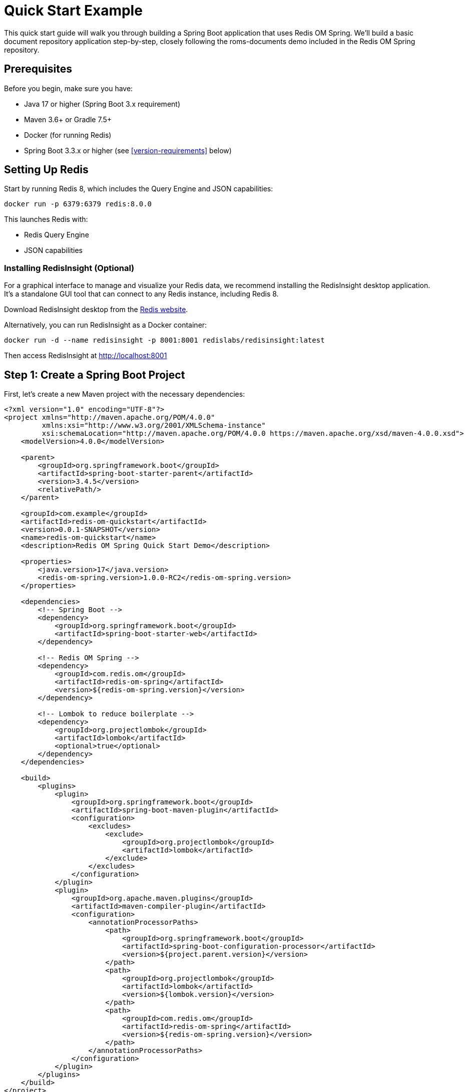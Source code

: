 = Quick Start Example
:page-toclevels: 3
:page-pagination:
:source-highlighter: highlight.js

This quick start guide will walk you through building a Spring Boot application that uses Redis OM Spring. We'll build a basic document repository application step-by-step, closely following the roms-documents demo included in the Redis OM Spring repository.

== Prerequisites

Before you begin, make sure you have:

* Java 17 or higher (Spring Boot 3.x requirement)
* Maven 3.6+ or Gradle 7.5+
* Docker (for running Redis)
* Spring Boot 3.3.x or higher (see <<version-requirements>> below)

== Setting Up Redis

Start by running Redis 8, which includes the Query Engine and JSON capabilities:

[source,bash]
----
docker run -p 6379:6379 redis:8.0.0
----

This launches Redis with:

* Redis Query Engine
* JSON capabilities

=== Installing RedisInsight (Optional)

For a graphical interface to manage and visualize your Redis data, we recommend installing the RedisInsight desktop application. It's a standalone GUI tool that can connect to any Redis instance, including Redis 8.

Download RedisInsight desktop from the https://redis.io/docs/latest/operate/redisinsight/install/[Redis website].

Alternatively, you can run RedisInsight as a Docker container:

[source,bash]
----
docker run -d --name redisinsight -p 8001:8001 redislabs/redisinsight:latest
----

Then access RedisInsight at http://localhost:8001

== Step 1: Create a Spring Boot Project

First, let's create a new Maven project with the necessary dependencies:

[source,xml]
----
<?xml version="1.0" encoding="UTF-8"?>
<project xmlns="http://maven.apache.org/POM/4.0.0"
         xmlns:xsi="http://www.w3.org/2001/XMLSchema-instance"
         xsi:schemaLocation="http://maven.apache.org/POM/4.0.0 https://maven.apache.org/xsd/maven-4.0.0.xsd">
    <modelVersion>4.0.0</modelVersion>
    
    <parent>
        <groupId>org.springframework.boot</groupId>
        <artifactId>spring-boot-starter-parent</artifactId>
        <version>3.4.5</version>
        <relativePath/>
    </parent>
    
    <groupId>com.example</groupId>
    <artifactId>redis-om-quickstart</artifactId>
    <version>0.0.1-SNAPSHOT</version>
    <name>redis-om-quickstart</name>
    <description>Redis OM Spring Quick Start Demo</description>
    
    <properties>
        <java.version>17</java.version>
        <redis-om-spring.version>1.0.0-RC2</redis-om-spring.version>
    </properties>
    
    <dependencies>
        <!-- Spring Boot -->
        <dependency>
            <groupId>org.springframework.boot</groupId>
            <artifactId>spring-boot-starter-web</artifactId>
        </dependency>
        
        <!-- Redis OM Spring -->
        <dependency>
            <groupId>com.redis.om</groupId>
            <artifactId>redis-om-spring</artifactId>
            <version>${redis-om-spring.version}</version>
        </dependency>
        
        <!-- Lombok to reduce boilerplate -->
        <dependency>
            <groupId>org.projectlombok</groupId>
            <artifactId>lombok</artifactId>
            <optional>true</optional>
        </dependency>
    </dependencies>
    
    <build>
        <plugins>
            <plugin>
                <groupId>org.springframework.boot</groupId>
                <artifactId>spring-boot-maven-plugin</artifactId>
                <configuration>
                    <excludes>
                        <exclude>
                            <groupId>org.projectlombok</groupId>
                            <artifactId>lombok</artifactId>
                        </exclude>
                    </excludes>
                </configuration>
            </plugin>
            <plugin>
                <groupId>org.apache.maven.plugins</groupId>
                <artifactId>maven-compiler-plugin</artifactId>
                <configuration>
                    <annotationProcessorPaths>
                        <path>
                            <groupId>org.springframework.boot</groupId>
                            <artifactId>spring-boot-configuration-processor</artifactId>
                            <version>${project.parent.version}</version>
                        </path>
                        <path>
                            <groupId>org.projectlombok</groupId>
                            <artifactId>lombok</artifactId>
                            <version>${lombok.version}</version>
                        </path>
                        <path>
                            <groupId>com.redis.om</groupId>
                            <artifactId>redis-om-spring</artifactId>
                            <version>${redis-om-spring.version}</version>
                        </path>
                    </annotationProcessorPaths>
                </configuration>
            </plugin>
        </plugins>
    </build>
</project>
----

== Step 2: Create a Basic Spring Boot Application

Now, let's create a simple Spring Boot application class with Redis OM Spring document repositories enabled:

[source,java]
----
package com.example.demo;

import org.springframework.boot.SpringApplication;
import org.springframework.boot.autoconfigure.SpringBootApplication;

import com.redis.om.spring.annotations.EnableRedisDocumentRepositories;

@SpringBootApplication
@EnableRedisDocumentRepositories  // Enable Redis OM Spring document repositories
public class Application {
    public static void main(String[] args) {
        SpringApplication.run(Application.class, args);
    }
}
----

The `@EnableRedisDocumentRepositories` annotation is key - it enables Redis OM Spring's document repository functionality.

== Step 3: Create Your First Domain Model

Let's create a simple `Company` class to represent companies in our application:

[source,java]
----
package com.example.demo.domain;

import java.util.HashSet;
import java.util.Set;

import org.springframework.data.annotation.Id;
import org.springframework.data.geo.Point;

import com.redis.om.spring.annotations.Document;
import com.redis.om.spring.annotations.Indexed;
import com.redis.om.spring.annotations.Searchable;

import lombok.*;

@Data
@NoArgsConstructor
@RequiredArgsConstructor(staticName = "of")
@Document
public class Company {
    @Id
    private String id;

    @NonNull
    @Searchable
    private String name;

    @Indexed
    private Set<String> tags = new HashSet<>();

    @NonNull
    private String url;

    @NonNull
    @Indexed
    private Point location;

    @NonNull
    @Indexed
    private Integer numberOfEmployees;

    @NonNull
    @Indexed
    private Integer yearFounded;

    private boolean publiclyListed;
}
----

Notice the Redis OM Spring annotations:

- `@Document`: Marks this class as a Redis JSON document
- `@Searchable`: Will create a full-text search field in the schema for the `name` field
- `@Indexed`: Creates an appropriate search field based on the field data type (`NUMERIC` for integer types, `GEO` for Point, `TAG` for the collection types like `Set<String>`)

== Step 4: Create a Repository Interface

Next, let's create a repository interface for the `Company` class. The `RedisDocumentRepository` interface extends `KeyValueRepository` which in turn extends `ListCrudRepository` and `ListPagingAndSortingRepository` providing all the basic methods to interact with your mapped entities:

[source,java]
----
package com.example.demo.repositories;

import java.util.Optional;

import com.example.demo.domain.Company;
import com.redis.om.spring.repository.RedisDocumentRepository;

public interface CompanyRepository extends RedisDocumentRepository<Company, String> {
    // Find one by property
    Optional<Company> findOneByName(String name);
}
----

The repository extends `RedisDocumentRepository` with `Company` as the entity type and `String` as the ID type. We've added a single query method that will find a company by its name. Behind the scenes, ROMS will craft the appropriate Redis Query Engine command to fulfill the request.

== Step 5: Load Sample Data

Now, let's update our application class to load some sample data:

[source,java]
----
package com.example.demo;

import java.util.Set;

import org.springframework.beans.factory.annotation.Autowired;
import org.springframework.boot.CommandLineRunner;
import org.springframework.boot.SpringApplication;
import org.springframework.boot.autoconfigure.SpringBootApplication;
import org.springframework.context.annotation.Bean;
import org.springframework.data.geo.Point;

import com.example.demo.domain.Company;
import com.example.demo.repositories.CompanyRepository;
import com.redis.om.spring.annotations.EnableRedisDocumentRepositories;

@SpringBootApplication
@EnableRedisDocumentRepositories
public class Application {

    @Autowired
    CompanyRepository companyRepo;

    public static void main(String[] args) {
        SpringApplication.run(Application.class, args);
    }

    @Bean
    CommandLineRunner loadTestData() {
        return args -> {
            // Clear existing data
            companyRepo.deleteAll();
            
            // Create and save companies
            Company redis = Company.of("Redis", "https://redis.com", 
                new Point(-122.066540, 37.377690), 526, 2011);
            redis.setTags(Set.of("fast", "scalable", "reliable"));

            Company microsoft = Company.of("Microsoft", "https://microsoft.com", 
                new Point(-122.124500, 47.640160), 182268, 1975);
            microsoft.setTags(Set.of("innovative", "reliable"));

            companyRepo.save(redis);
            companyRepo.save(microsoft);
            
            System.out.println("Sample data loaded successfully!");
        };
    }
}
----

We've added:

1. An autowired `CompanyRepository`
2. A `CommandLineRunner` bean that:

   - Clears existing data
   - Creates two company entities
   - Sets tags fields on each company
   - Saves the companies to Redis using the repository `save` method (you can also save entities in bulk using the `saveAll` method)

== Step 6: Create a REST Controller

Let's create a REST controller to expose the repository operations:

[source,java]
----
package com.example.demo.controllers;

import java.util.Optional;

import org.springframework.beans.factory.annotation.Autowired;
import org.springframework.web.bind.annotation.*;

import com.example.demo.domain.Company;
import com.example.demo.repositories.CompanyRepository;

@RestController
@RequestMapping("/api/companies")
public class CompanyController {
    @Autowired
    CompanyRepository repository;

    @GetMapping
    public Iterable<Company> getAllCompanies() {
        return repository.findAll();
    }

    @GetMapping("{id}")
    public Optional<Company> byId(@PathVariable("id") String id) {
        return repository.findById(id);
    }
    
    @GetMapping("name/{name}")
    public Optional<Company> byName(@PathVariable("name") String name) {
        return repository.findOneByName(name);
    }
}
----

This controller provides endpoints to:

1. Get all companies
2. Find a company by ID
3. Find a company by name

Note that for more complex business logic we would likely use a service class to encapsulate both the data access and business logic. Since we are simply passing thru to exercise the data access, this is acceptable.

== Step 7: Run the Application

Now you can run the application:

[source,bash]
----
./mvnw spring-boot:run
----

Using the browser, of curl we can test it by hitting the following endpoints:

[source,bash]
----
curl http://localhost:8080/api/companies
curl http://localhost:8080/api/companies/name/Redis
----

== Step 8: Add More Query Methods

Now let's enhance our repository with more query capabilities, that will showcase the flexibility of ROMS when creating more complex declarative repository queries:

[source,java]
----
package com.example.demo.repositories;

import java.util.Optional;
import java.util.Set;

import org.springframework.data.geo.Distance;
import org.springframework.data.geo.Point;
import org.springframework.data.repository.query.Param;

import com.example.demo.domain.Company;
import com.redis.om.spring.annotations.Query;
import com.redis.om.spring.repository.RedisDocumentRepository;

public interface CompanyRepository extends RedisDocumentRepository<Company, String> {
    // Find one by property
    Optional<Company> findOneByName(String name);
    
    // Geospatial query
    Iterable<Company> findByLocationNear(Point point, Distance distance);
    
    // Find by tag field using a custom query
    @Query("@tags:{$tags}")
    Iterable<Company> findByTags(@Param("tags") Set<String> tags);
    
    // Find by numeric property
    Iterable<Company> findByNumberOfEmployees(int noe);
    
    // Find by numeric property range
    Iterable<Company> findByNumberOfEmployeesBetween(int noeGT, int noeLT);
    
    // Starting with/ending with
    Iterable<Company> findByNameStartingWith(String prefix);
}
----

We've added:
1. Geospatial queries using `findByLocationNear`
2. Tag-based search using a custom `@Query`
3. Numeric equality and range queries
4. Prefix search with `findByNameStartingWith`

The `@Query` annotation is a low-level way to control the exact content of the generated `FT.SEARCH` command being set to Redis.

== Step 9: Update the Controller

Let's update our controller to expose the new query methods:

[source,java]
----
package com.example.demo.controllers;

import java.util.Optional;
import java.util.Set;

import org.springframework.beans.factory.annotation.Autowired;
import org.springframework.data.domain.Page;
import org.springframework.data.domain.Pageable;
import org.springframework.data.geo.Distance;
import org.springframework.data.geo.Metrics;
import org.springframework.data.geo.Point;
import org.springframework.web.bind.annotation.*;

import com.example.demo.domain.Company;
import com.example.demo.repositories.CompanyRepository;

@RestController
@RequestMapping("/api/companies")
public class CompanyController {
    @Autowired
    CompanyRepository repository;

    @GetMapping
    public Iterable<Company> getAllCompanies() {
        return repository.findAll();
    }

    @GetMapping("{id}")
    public Optional<Company> byId(@PathVariable("id") String id) {
        return repository.findById(id);
    }
    
    @GetMapping("name/{name}")
    public Optional<Company> byName(@PathVariable("name") String name) {
        return repository.findOneByName(name);
    }
    
    @GetMapping("employees/count/{count}")
    public Iterable<Company> byNumberOfEmployees(@PathVariable("count") int count) {
        return repository.findByNumberOfEmployees(count);
    }
    
    @GetMapping("employees/range/{low}/{high}")
    public Iterable<Company> byNumberOfEmployeesRange(
            @PathVariable("low") int low, 
            @PathVariable("high") int high) {
        return repository.findByNumberOfEmployeesBetween(low, high);
    }
    
    @GetMapping("all")
    public Page<Company> all(Pageable pageable) {
        return repository.findAll(pageable);
    }
    
    @GetMapping("near")
    public Iterable<Company> byLocationNear(
            @RequestParam("lat") double lat,
            @RequestParam("lon") double lon,
            @RequestParam("d") double distance) {
        return repository.findByLocationNear(
            new Point(lon, lat), 
            new Distance(distance, Metrics.MILES)
        );
    }
    
    @GetMapping("name/starts/{prefix}")
    public Iterable<Company> byNameStartingWith(@PathVariable("prefix") String prefix) {
        return repository.findByNameStartingWith(prefix);
    }
    
    @GetMapping("tags")
    public Iterable<Company> byTags(@RequestParam("tags") Set<String> tags) {
        return repository.findByTags(tags);
    }
}
----

== Step 10: Create the Person Entity

Let's add another entity to our application, the `Person` entity contains some full-text (`TEXT`) search fields for the Person's name and a `TAG` field for the email:

[source,java]
----
package com.example.demo.domain;

import org.springframework.data.annotation.Id;

import com.redis.om.spring.annotations.Document;
import com.redis.om.spring.annotations.Indexed;
import com.redis.om.spring.annotations.Searchable;

import lombok.*;

@Data
@NoArgsConstructor
@RequiredArgsConstructor(staticName = "of")
@Document
public class Person {
    @Id
    private String id;

    @NonNull
    @Searchable
    private String firstName;

    @NonNull
    @Searchable
    private String lastName;

    @NonNull
    @Indexed
    private String email;
}
----

== Step 11: Create the Person Repository

In the `PersonRepository` we, once again, use the `@Query` annotation to control the generated `FT.SEARCH` command, although we could have just remove it and the ROMS declarative repository method handling would have handled it on our behalf. Typically, you only want to use `@Query` for very complex queries which might not be possible to deal with declaratively.

[source,java]
----
package com.example.demo.repositories;

import org.springframework.data.repository.query.Param;

import com.example.demo.domain.Person;
import com.redis.om.spring.annotations.Query;
import com.redis.om.spring.repository.RedisDocumentRepository;

public interface PersonRepository extends RedisDocumentRepository<Person, String> {
    @Query("@firstName:{$firstName} @lastName:{$lastName}")
    Iterable<Person> findByFirstNameAndLastName(
        @Param("firstName") String firstName, 
        @Param("lastName") String lastName
    );
}
----

== Step 12: Update Application to Load Person Data

[source,java]
----
package com.example.demo;

import java.util.Set;

import org.springframework.beans.factory.annotation.Autowired;
import org.springframework.boot.CommandLineRunner;
import org.springframework.boot.SpringApplication;
import org.springframework.boot.autoconfigure.SpringBootApplication;
import org.springframework.context.annotation.Bean;
import org.springframework.data.geo.Point;

import com.example.demo.domain.Company;
import com.example.demo.domain.Person;
import com.example.demo.repositories.CompanyRepository;
import com.example.demo.repositories.PersonRepository;
import com.redis.om.spring.annotations.EnableRedisDocumentRepositories;

@SpringBootApplication
@EnableRedisDocumentRepositories
public class Application {

    @Autowired
    CompanyRepository companyRepo;
    
    @Autowired
    PersonRepository personRepo;

    public static void main(String[] args) {
        SpringApplication.run(Application.class, args);
    }

    @Bean
    CommandLineRunner loadTestData() {
        return args -> {
            // Clear existing company data
            companyRepo.deleteAll();
            
            // Create and save companies
            Company redis = Company.of("Redis", "https://redis.com", 
                new Point(-122.066540, 37.377690), 526, 2011);
            redis.setTags(Set.of("fast", "scalable", "reliable"));

            Company microsoft = Company.of("Microsoft", "https://microsoft.com", 
                new Point(-122.124500, 47.640160), 182268, 1975);
            microsoft.setTags(Set.of("innovative", "reliable"));

            companyRepo.save(redis);
            companyRepo.save(microsoft);
            
            // Clear existing person data
            personRepo.deleteAll();
            
            // Create and save people
            personRepo.save(Person.of("John", "Doe", "john.doe@example.com"));
            personRepo.save(Person.of("Jane", "Smith", "jane.smith@example.com"));
            
            System.out.println("Sample data loaded successfully!");
        };
    }
}
----

== Step 13: Create a Person Controller

The `PersonController` wires in the `PersonController` and uses the built-in repository methods `findAll` and `findById`
, as well as the custom `findByFirstNameAndLastName`:

[source,java]
----
package com.example.demo.controllers;

import java.util.Collections;
import java.util.Optional;

import org.springframework.beans.factory.annotation.Autowired;
import org.springframework.web.bind.annotation.*;

import com.example.demo.domain.Person;
import com.example.demo.repositories.PersonRepository;

@RestController
@RequestMapping("/api/people")
public class PersonController {
    @Autowired
    PersonRepository repository;

    @GetMapping
    public Iterable<Person> getAllPeople() {
        return repository.findAll();
    }

    @GetMapping("{id}")
    public Optional<Person> byId(@PathVariable("id") String id) {
        return repository.findById(id);
    }
    
    @GetMapping("search")
    public Iterable<Person> search(
            @RequestParam("firstName") String firstName,
            @RequestParam("lastName") String lastName) {
        Iterable<Person> people = repository.findByFirstNameAndLastName(firstName, lastName);
        if (!people.iterator().hasNext()) {
            return Collections.emptyList();
        } else {
            return people;
        }
    }
}
----

== Step 14: Create the Event Entity for EntityStream API

Now let's create a new entity that we'll use to demonstrate the EntityStream API:

[source,java]
----
package com.example.demo.domain;

import java.time.LocalDateTime;

import org.springframework.data.annotation.Id;

import com.redis.om.spring.annotations.Document;
import com.redis.om.spring.annotations.Indexed;
import com.redis.om.spring.annotations.Searchable;

import lombok.*;

@Data
@NoArgsConstructor
@RequiredArgsConstructor(staticName = "of")
@Document
public class Event {
    @Id
    private String id;

    @NonNull
    @Searchable
    private String name;

    @Indexed
    private LocalDateTime beginDate;

    @Indexed
    private LocalDateTime endDate;
}
----

== Step 15: Create the Event Repository

[source,java]
----
package com.example.demo.repositories;

import com.example.demo.domain.Event;
import com.redis.om.spring.repository.RedisDocumentRepository;

public interface EventRepository extends RedisDocumentRepository<Event, String> {
    // No custom methods needed for now
}
----

== Step 16: Create the Event Service Interface

[source,java]
----
package com.example.demo.service;

import java.time.LocalDateTime;
import java.util.List;

import com.example.demo.domain.Event;

public interface EventService {
    List<Event> searchByBeginDateBetween(LocalDateTime start, LocalDateTime end);
}
----

== Step 17: Implement the Event Service with EntityStream API

[source,java]
----
package com.example.demo.service.impl;

import java.time.LocalDateTime;
import java.util.List;
import java.util.stream.Collectors;

import org.springframework.stereotype.Service;

import com.example.demo.domain.Event;
import com.example.demo.domain.Event$; // Auto-generated metamodel class
import com.example.demo.service.EventService;
import com.redis.om.spring.search.stream.EntityStream;

import lombok.RequiredArgsConstructor;

@Service
@RequiredArgsConstructor
public class EventServiceImpl implements EventService {

    private final EntityStream entityStream;

    @Override
    public List<Event> searchByBeginDateBetween(LocalDateTime start, LocalDateTime end) {
        // Use the metamodel class for type-safe querying
        return entityStream
            .of(Event.class)
            .filter(Event$.BEGIN_DATE.between(start, end))
            .collect(Collectors.toList());
    }
}
----

This shows how to use the Entity Streams API with the auto-generated metamodel class `Event$`. The metamodel provides type-safe access to entity properties
and their operations applicable in the context of searching. For example, the `filter` method uses the metamodel to find `Event`s with `beginDate`s property (`BEGIN_DATE`) `between` two given values.

== Step 18: Update Application to Load Event Data

[source,java]
----
package com.example.demo;

import java.time.LocalDateTime;
import java.util.Set;

import org.springframework.beans.factory.annotation.Autowired;
import org.springframework.boot.CommandLineRunner;
import org.springframework.boot.SpringApplication;
import org.springframework.boot.autoconfigure.SpringBootApplication;
import org.springframework.context.annotation.Bean;
import org.springframework.data.geo.Point;

import com.example.demo.domain.Company;
import com.example.demo.domain.Event;
import com.example.demo.domain.Person;
import com.example.demo.repositories.CompanyRepository;
import com.example.demo.repositories.EventRepository;
import com.example.demo.repositories.PersonRepository;
import com.redis.om.spring.annotations.EnableRedisDocumentRepositories;

@SpringBootApplication
@EnableRedisDocumentRepositories
public class Application {

    @Autowired
    CompanyRepository companyRepo;
    
    @Autowired
    PersonRepository personRepo;
    
    @Autowired
    EventRepository eventRepo;

    public static void main(String[] args) {
        SpringApplication.run(Application.class, args);
    }

    @Bean
    CommandLineRunner loadTestData() {
        return args -> {
            // Clear existing company data
            companyRepo.deleteAll();
            
            // Create and save companies
            Company redis = Company.of("Redis", "https://redis.com", 
                new Point(-122.066540, 37.377690), 526, 2011);
            redis.setTags(Set.of("fast", "scalable", "reliable"));

            Company microsoft = Company.of("Microsoft", "https://microsoft.com", 
                new Point(-122.124500, 47.640160), 182268, 1975);
            microsoft.setTags(Set.of("innovative", "reliable"));

            companyRepo.save(redis);
            companyRepo.save(microsoft);
            
            // Clear existing person data
            personRepo.deleteAll();
            
            // Create and save people
            personRepo.save(Person.of("John", "Doe", "john.doe@example.com"));
            personRepo.save(Person.of("Jane", "Smith", "jane.smith@example.com"));
            
            // Clear and load Event data
            eventRepo.deleteAll();
            
            Event conference = Event.of("Redis Conference");
            conference.setBeginDate(LocalDateTime.now().plusDays(30));
            conference.setEndDate(LocalDateTime.now().plusDays(32));
            
            Event workshop = Event.of("Spring Workshop");
            workshop.setBeginDate(LocalDateTime.now().plusDays(15));
            workshop.setEndDate(LocalDateTime.now().plusDays(15).plusHours(8));
            
            Event hackathon = Event.of("Hackathon");
            hackathon.setBeginDate(LocalDateTime.now().plusDays(45));
            hackathon.setEndDate(LocalDateTime.now().plusDays(46));
            
            eventRepo.save(conference);
            eventRepo.save(workshop);
            eventRepo.save(hackathon);
            
            System.out.println("Sample data loaded successfully!");
        };
    }
}
----

== Step 19: Create an Event Controller

The controller will simply wrap the two service methods passing values and providing some defaults to the calls:

[source,java]
----
package com.example.demo.controllers;

import java.time.LocalDateTime;
import java.util.List;

import org.springframework.format.annotation.DateTimeFormat;
import org.springframework.web.bind.annotation.GetMapping;
import org.springframework.web.bind.annotation.RequestMapping;
import org.springframework.web.bind.annotation.RequestParam;
import org.springframework.web.bind.annotation.RestController;

import com.example.demo.domain.Event;
import com.example.demo.service.EventService;

import lombok.RequiredArgsConstructor;

@RestController
@RequestMapping("/api/events")
@RequiredArgsConstructor
public class EventController {

    private final EventService eventService;

    @GetMapping
    public Iterable<Event> getAllEvents() {
        return eventService.searchByBeginDateBetween(
            LocalDateTime.now().minusYears(1),
            LocalDateTime.now().plusYears(1)
        );
    }

    @GetMapping("between")
    public List<Event> byDateRange(
            @RequestParam("start") @DateTimeFormat(iso = DateTimeFormat.ISO.DATE_TIME) LocalDateTime start,
            @RequestParam("end") @DateTimeFormat(iso = DateTimeFormat.ISO.DATE_TIME) LocalDateTime end) {
        
        return eventService.searchByBeginDateBetween(start, end);
    }
}
----

== Step 20: Understanding the Entity Streams API

The Entity Streams API is a powerful feature of Redis OM Spring that allows for more complex and type-safe querying. Here's a closer look:

1. **Generated Metamodel**: For each entity class like `Event`, Redis OM Spring generates a metamodel class `Event$` during compilation, which provides type-safe access to entity properties.

2. **Type-Safe Queries**: The metamodel enables type-safe conditions like `Event$.BEGIN_DATE.between(start, end)`.

3. **Fluent API**: Operations can be chained, like filtering, sorting, and pagination.

4. **Complex Conditions**: Supports complex filter conditions, including:
   * Equality: `.eq(value)`
   * Comparison: `.gt(value)`, `.lt(value)`, `.between(min, max)`
   * Text search: `.match(text)`, `.matchPrefix(prefix)`
   * Geospatial: `.near(point, distance)`
   * Boolean operators: `.and()`, `.or()`

Here's an example of a more complex query using the Entity Streams API:

[source,java]
----
List<Company> findLargeCompaniesWithTag(String tag, int minEmployees) {
  return entityStream
      .of(Company.class)
      .filter(
          Company$.TAGS.contains(tag)
          .and(Company$.NUMBER_OF_EMPLOYEES.gt(minEmployees))
      )
      .sorted(Company$.YEAR_FOUNDED.desc())
      .limit(10)
      .collect(Collectors.toList());
}
----

It is important to understand that as opposed to a regular Java stream, most operations assemble a query or an aggregation to
be executed server-side. On the query above the query is executed during and only during the terminal `collect` operation. At that point you
will have a `List<Company>` objects now loaded in memory.

== Step 21: Lexicographic String Comparisons

Redis OM Spring supports lexicographic (alphabetical) string comparisons for range queries on string fields. This is useful for finding entities within ID ranges, SKU comparisons, or alphabetical filtering.

Let's add a Product entity to demonstrate this feature:

[source,java]
----
package com.example.demo.domain;

import org.springframework.data.annotation.Id;

import com.redis.om.spring.annotations.Document;
import com.redis.om.spring.annotations.Indexed;
import com.redis.om.spring.annotations.Searchable;

import lombok.*;

@Data
@NoArgsConstructor
@RequiredArgsConstructor(staticName = "of")
@Document
public class Product {
    @Id
    private String id;

    @NonNull
    @Searchable
    private String name;

    @NonNull
    @Indexed(lexicographic = true)  // Enable lexicographic comparisons
    private String sku;

    @NonNull
    @Indexed
    private Double price;

    @Indexed(lexicographic = true)  // Version strings can be compared
    private String version;
}
----

Notice the `lexicographic = true` parameter on the `@Indexed` annotation. This tells Redis OM Spring to create an additional sorted set index for string range queries.

== Step 22: Create the Product Repository

[source,java]
----
package com.example.demo.repositories;

import java.util.List;

import com.example.demo.domain.Product;
import com.redis.om.spring.repository.RedisDocumentRepository;

public interface ProductRepository extends RedisDocumentRepository<Product, String> {
    // Lexicographic string comparisons
    List<Product> findBySkuGreaterThan(String sku);
    List<Product> findBySkuLessThan(String sku);
    List<Product> findBySkuBetween(String startSku, String endSku);
    
    // Combine with other conditions
    List<Product> findBySkuGreaterThanAndPriceGreaterThan(String sku, Double price);
    
    // Order by lexicographic field
    List<Product> findByNameContainingOrderBySkuAsc(String keyword);
}
----

These repository methods leverage the lexicographic index to perform efficient string range queries.

== Step 23: Product Service with Entity Streams

[source,java]
----
package com.example.demo.service;

import java.util.List;

import com.example.demo.domain.Product;

public interface ProductService {
    List<Product> findProductsInSkuRange(String startSku, String endSku);
    List<Product> findNewerVersions(String version);
}
----

[source,java]
----
package com.example.demo.service.impl;

import java.util.List;
import java.util.stream.Collectors;

import org.springframework.stereotype.Service;

import com.example.demo.domain.Product;
import com.example.demo.domain.Product$;
import com.example.demo.service.ProductService;
import com.redis.om.spring.search.stream.EntityStream;

import lombok.RequiredArgsConstructor;

@Service
@RequiredArgsConstructor
public class ProductServiceImpl implements ProductService {

    private final EntityStream entityStream;

    @Override
    public List<Product> findProductsInSkuRange(String startSku, String endSku) {
        return entityStream
            .of(Product.class)
            .filter(Product$.SKU.between(startSku, endSku))
            .sorted(Product$.SKU)  // Sort by SKU alphabetically
            .collect(Collectors.toList());
    }

    @Override
    public List<Product> findNewerVersions(String version) {
        return entityStream
            .of(Product.class)
            .filter(Product$.VERSION.gt(version))
            .sorted(Product$.VERSION.desc())
            .collect(Collectors.toList());
    }
}
----

The Entity Streams API provides type-safe methods for lexicographic comparisons:
- `.gt(value)` - Greater than
- `.lt(value)` - Less than  
- `.between(start, end)` - Between two values (inclusive)

== Step 24: Update Application to Load Product Data

[source,java]
----
// Add to the Application class imports
import com.example.demo.domain.Product;
import com.example.demo.repositories.ProductRepository;

// Add to the Application class fields
@Autowired
ProductRepository productRepo;

// Add to the loadTestData() method
// Clear and load Product data
productRepo.deleteAll();

// Create products with sequential SKUs
productRepo.save(Product.of("Laptop Pro", "PROD-1001", 1299.99));
productRepo.save(Product.of("Wireless Mouse", "PROD-1002", 29.99));
productRepo.save(Product.of("USB-C Hub", "PROD-1003", 49.99));
productRepo.save(Product.of("Monitor 4K", "PROD-2001", 599.99));
productRepo.save(Product.of("Keyboard Mechanical", "PROD-2002", 149.99));

// Products with versions
Product software1 = Product.of("Analytics Suite", "SOFT-001", 499.99);
software1.setVersion("2.1.0");
productRepo.save(software1);

Product software2 = Product.of("Database Manager", "SOFT-002", 799.99);
software2.setVersion("3.0.1");
productRepo.save(software2);

Product software3 = Product.of("Cloud Platform", "SOFT-003", 999.99);
software3.setVersion("1.9.5");
productRepo.save(software3);
----

== Step 25: Create the Product Controller

[source,java]
----
package com.example.demo.controllers;

import java.util.List;

import org.springframework.web.bind.annotation.*;

import com.example.demo.domain.Product;
import com.example.demo.repositories.ProductRepository;
import com.example.demo.service.ProductService;

import lombok.RequiredArgsConstructor;

@RestController
@RequestMapping("/api/products")
@RequiredArgsConstructor
public class ProductController {

    private final ProductRepository repository;
    private final ProductService productService;

    @GetMapping
    public Iterable<Product> getAllProducts() {
        return repository.findAll();
    }

    @GetMapping("sku/gt/{sku}")
    public List<Product> bySkuGreaterThan(@PathVariable("sku") String sku) {
        return repository.findBySkuGreaterThan(sku);
    }

    @GetMapping("sku/range/{start}/{end}")
    public List<Product> bySkuRange(
            @PathVariable("start") String start,
            @PathVariable("end") String end) {
        return productService.findProductsInSkuRange(start, end);
    }

    @GetMapping("version/newer/{version}")
    public List<Product> newerVersions(@PathVariable("version") String version) {
        return productService.findNewerVersions(version);
    }
}
----

== Testing Lexicographic Queries

After adding the Product functionality, you can test the lexicographic string comparisons:

Find products with SKU greater than a value:
[source,bash]
----
curl http://localhost:8080/api/products/sku/gt/PROD-1002
# Returns products with SKUs: PROD-1003, PROD-2001, PROD-2002, SOFT-001, etc.
----

Find products in a SKU range:
[source,bash]
----
curl http://localhost:8080/api/products/sku/range/PROD-1001/PROD-2000
# Returns products with SKUs between PROD-1001 and PROD-2000
----

Find software with version newer than 2.0.0:
[source,bash]
----
curl http://localhost:8080/api/products/version/newer/2.0.0
# Returns software with versions > 2.0.0 (e.g., 2.1.0, 3.0.1)
----

The lexicographic feature is particularly useful for:
- **Product SKUs**: Finding products in specific code ranges
- **Sequential IDs**: Querying entities with IDs in a certain range  
- **Version strings**: Comparing semantic versions
- **Alphabetical filtering**: Finding names within alphabetical ranges

== Testing the REST API

After starting your application with `./mvnw spring-boot:run`, you can test the various endpoints:

=== Company Endpoints

Retrieve all companies:
[source,bash]
----
curl http://localhost:8080/api/companies
----

Retrieve a company by name:
[source,bash]
----
curl http://localhost:8080/api/companies/name/Redis
----

Find companies by employee count:
[source,bash]
----
curl http://localhost:8080/api/companies/employees/count/526
----

Find companies in an employee range:
[source,bash]
----
curl http://localhost:8080/api/companies/employees/range/500/200000
----

Find companies near a location:
[source,bash]
----
curl "http://localhost:8080/api/companies/near?lat=37.37&lon=-122.06&d=10"
----

Find companies by name prefix:
[source,bash]
----
curl http://localhost:8080/api/companies/name/starts/Red
----

Find companies by tags:
[source,bash]
----
curl "http://localhost:8080/api/companies/tags?tags=reliable"
----

=== Person Endpoints

Get all people:
[source,bash]
----
curl http://localhost:8080/api/people
----

Search people by first and last name:
[source,bash]
----
curl "http://localhost:8080/api/people/search?firstName=John&lastName=Doe"
----

=== Event Endpoints

Get all events:
[source,bash]
----
curl http://localhost:8080/api/events
----

Find events between dates:
[source,bash]
----
curl "http://localhost:8080/api/events/between?start=2023-06-01T00:00:00&end=2023-07-31T23:59:59"
----

== Testing

Here's an example of how you can test your repositories with TestContainers:

[source,java]
----
package com.example.demo.repositories;

import static org.assertj.core.api.Assertions.assertThat;

import java.util.Set;

import org.junit.jupiter.api.BeforeEach;
import org.junit.jupiter.api.Test;
import org.springframework.beans.factory.annotation.Autowired;
import org.springframework.boot.test.context.SpringBootTest;
import org.springframework.data.geo.Distance;
import org.springframework.data.geo.Metrics;
import org.springframework.data.geo.Point;
import org.springframework.test.context.DynamicPropertyRegistry;
import org.springframework.test.context.DynamicPropertySource;
import org.testcontainers.containers.GenericContainer;
import org.testcontainers.junit.jupiter.Container;
import org.testcontainers.junit.jupiter.Testcontainers;

import com.example.demo.domain.Company;

@SpringBootTest
@Testcontainers
class CompanyRepositoryTest {

    @Container
    static GenericContainer<?> redis = new GenericContainer<>("redis:8.0.0")
            .withExposedPorts(6379);

    @DynamicPropertySource
    static void redisProperties(DynamicPropertyRegistry registry) {
        registry.add("spring.data.redis.host", redis::getHost);
        registry.add("spring.data.redis.port", redis::getFirstMappedPort);
    }

    @Autowired
    private CompanyRepository repository;

    @BeforeEach
    void setup() {
        repository.deleteAll();

        Company redis = Company.of("Redis", "https://redis.com", 
            new Point(-122.066540, 37.377690), 526, 2011);
        redis.setTags(Set.of("fast", "scalable", "reliable"));

        Company microsoft = Company.of("Microsoft", "https://microsoft.com", 
            new Point(-122.124500, 47.640160), 182268, 1975);
        microsoft.setTags(Set.of("innovative", "reliable"));

        repository.save(redis);
        repository.save(microsoft);
    }

    @Test
    void testFindOneByName() {
        assertThat(repository.findOneByName("Redis")).isPresent()
            .get().extracting(Company::getName).isEqualTo("Redis");
    }

    @Test
    void testFindByLocationNear() {
        Iterable<Company> companies = repository.findByLocationNear(
            new Point(-122.066540, 37.377690),
            new Distance(10, Metrics.MILES)
        );
        
        assertThat(companies).hasSize(1)
            .extracting(Company::getName)
            .containsExactly("Redis");
    }
}
----

== Next Steps

This quick start guide demonstrated the basics of Redis OM Spring. To learn more, explore:

* xref:json_mappings.adoc[Redis JSON Basics] for more on JSON document mapping
* xref:entity-streams.adoc[Entity Streams] for advanced querying
* xref:index-annotations.adoc[Index Annotations] for more indexing options
* xref:vector-search.adoc[Vector Search] for AI-powered similarity search
* xref:repository-queries.adoc[Repository Query Methods] for more query capabilities
* Check out the full demo applications in the `/demos` directory of the Redis OM Spring repository